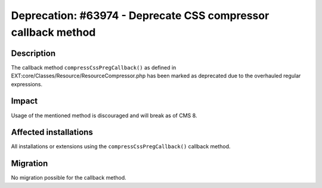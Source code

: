 ==============================================================
Deprecation: #63974 - Deprecate CSS compressor callback method
==============================================================

Description
===========

The callback method ``compressCssPregCallback()`` as defined in
EXT:core/Classes/Resource/ResourceCompressor.php has been marked as deprecated due to the overhauled regular expressions.

Impact
======

Usage of the mentioned method is discouraged and will break as of CMS 8.


Affected installations
======================

All installations or extensions using the ``compressCssPregCallback()`` callback method.


Migration
=========

No migration possible for the callback method.